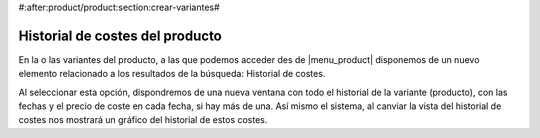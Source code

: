 #:after:product/product:section:crear-variantes#

Historial de costes del producto
--------------------------------

En la o las variantes del producto, a las que podemos acceder des de |menu_product| 
disponemos de un nuevo elemento relacionado a los resultados de la búsqueda: 
Historial de costes.

Al seleccionar esta opción, dispondremos de una nueva ventana con todo el historial
de la variante (producto), con las fechas y el precio de coste en cada fecha, si 
hay más de una. Así mismo el sistema, al canviar la vista del historial de costes 
nos mostrará un gráfico del historial de estos costes. 

.. |menu_product| tryref:: product.menu_product/complete_name
